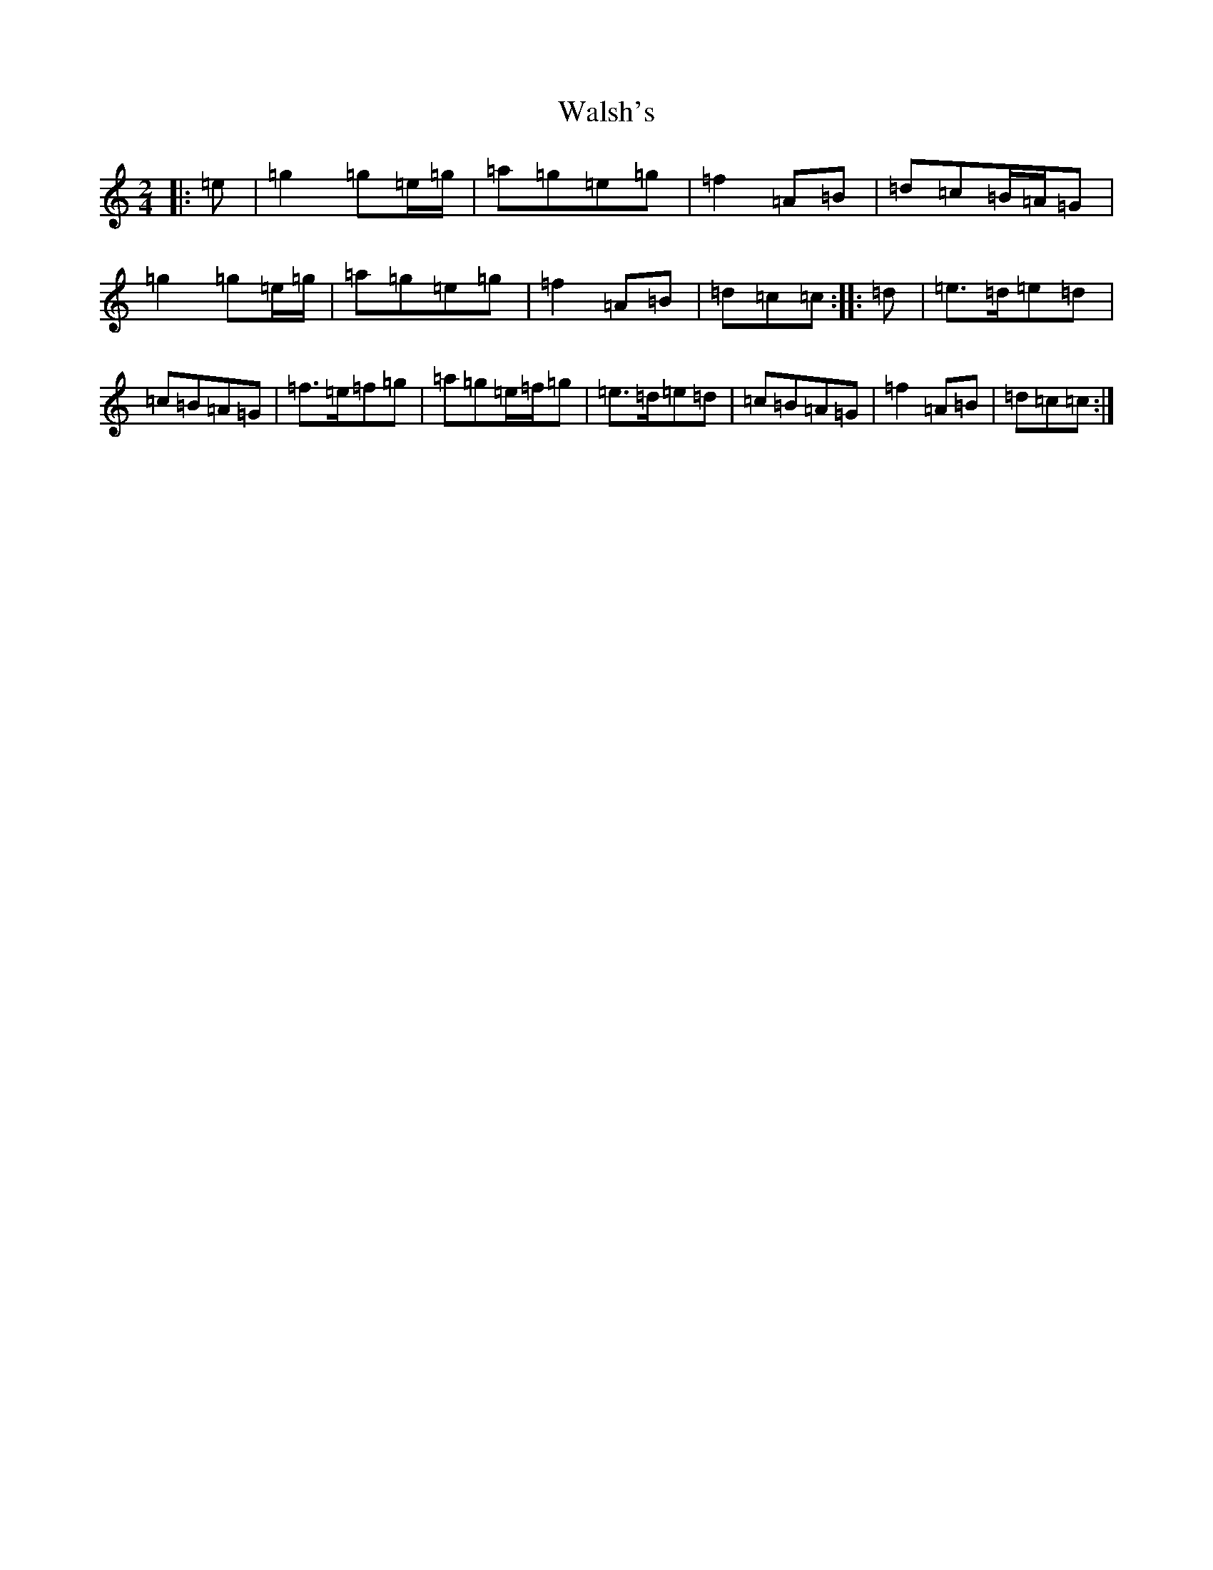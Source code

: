 X: 22060
T: Walsh's
S: https://thesession.org/tunes/2105#setting2105
R: polka
M:2/4
L:1/8
K: C Major
|:=e|=g2=g=e/2=g/2|=a=g=e=g|=f2=A=B|=d=c=B/2=A/2=G|=g2=g=e/2=g/2|=a=g=e=g|=f2=A=B|=d=c=c:||:=d|=e>=d=e=d|=c=B=A=G|=f>=e=f=g|=a=g=e/2=f/2=g|=e>=d=e=d|=c=B=A=G|=f2=A=B|=d=c=c:|